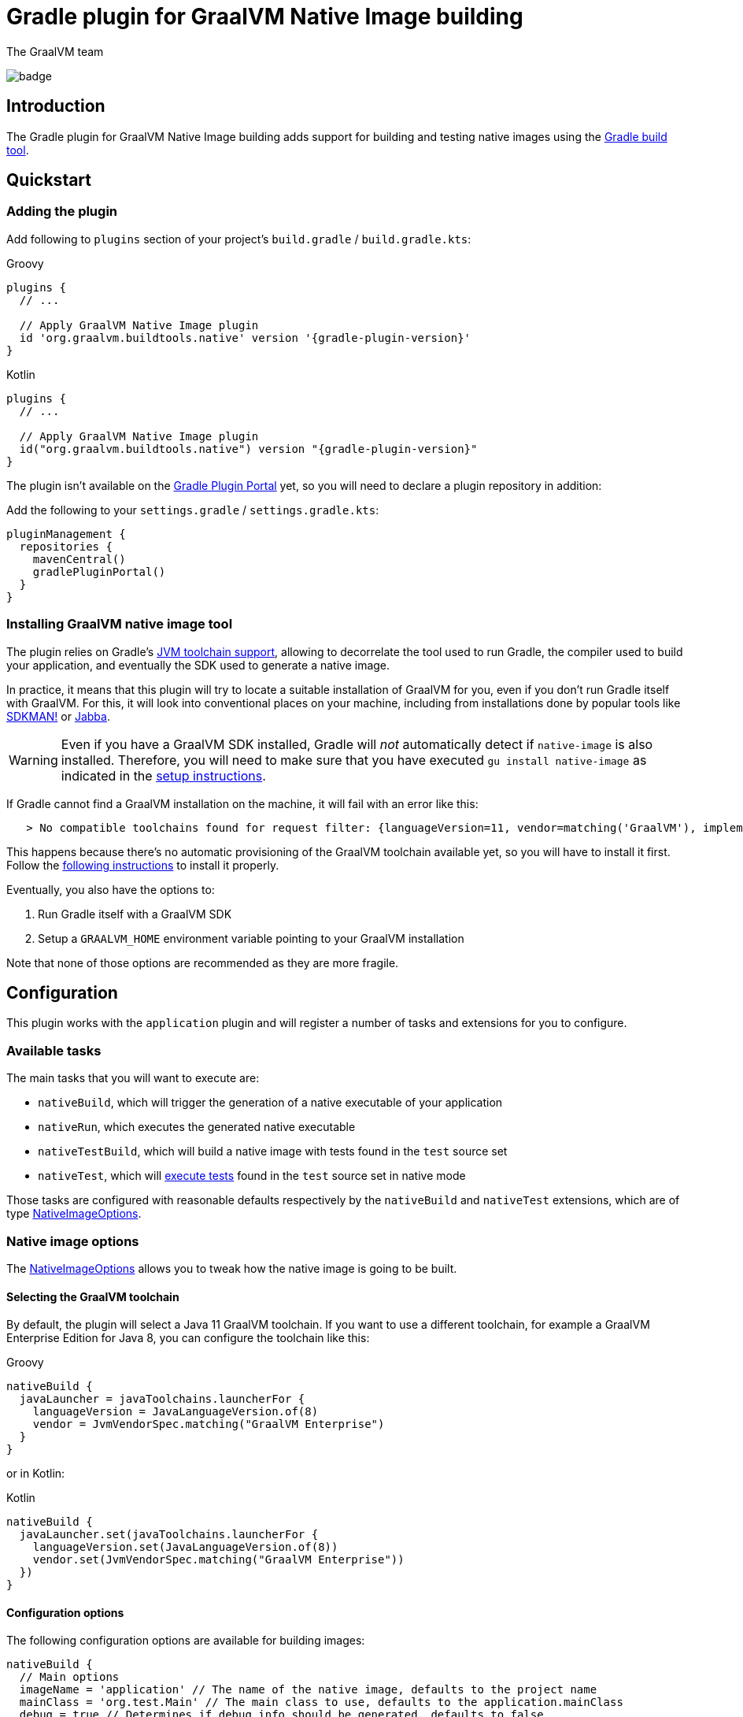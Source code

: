 = Gradle plugin for GraalVM Native Image building
The GraalVM team
:highlighjsdir: {gradle-relative-srcdir}/highlight

image:https://github.com/graalvm/native-image-build-tools/actions/workflows/native-gradle-plugin.yml/badge.svg[]

== Introduction

The {doctitle} adds support for building and testing native images using the https://gradle.org[Gradle build tool].

== Quickstart

=== Adding the plugin

Add following to `plugins` section of your project's `build.gradle` / `build.gradle.kts`:

.Groovy
[subs="verbatim,attributes"]
```groovy
plugins {
  // ...

  // Apply GraalVM Native Image plugin
  id 'org.graalvm.buildtools.native' version '{gradle-plugin-version}'
}
```

.Kotlin
[subs="verbatim,attributes"]
```kotlin
plugins {
  // ...

  // Apply GraalVM Native Image plugin
  id("org.graalvm.buildtools.native") version "{gradle-plugin-version}"
}
```

The plugin isn't available on the https://plugins.gradle.org[Gradle Plugin Portal] yet, so you will need to declare a plugin repository in addition:

Add the following to your `settings.gradle` / `settings.gradle.kts`:

```groovy
pluginManagement {
  repositories {
    mavenCentral()
    gradlePluginPortal()
  }
}
```

=== Installing GraalVM native image tool

The plugin relies on Gradle's https://docs.gradle.org/7.1.1/userguide/toolchains.html[JVM toolchain support], allowing to decorrelate the tool used to run Gradle, the compiler used to build your application, and eventually the SDK used to generate a native image.

In practice, it means that this plugin will try to locate a suitable installation of GraalVM for you, even if you don't run Gradle itself with GraalVM.
For this, it will look into conventional places on your machine, including from installations done by popular tools like https://sdkman.io/[SDKMAN!] or https://github.com/shyiko/jabba[Jabba].

WARNING: Even if you have a GraalVM SDK installed, Gradle will _not_ automatically detect if `native-image` is also installed.
Therefore, you will need to make sure that you have executed `gu install native-image` as indicated in the <<graalvm-setup.adoc#,setup instructions>>.

If Gradle cannot find a GraalVM installation on the machine, it will fail with an error like this:

```
   > No compatible toolchains found for request filter: {languageVersion=11, vendor=matching('GraalVM'), implementation=vendor-specific} (auto-detect true, auto-download true)
```

This happens because there's no automatic provisioning of the GraalVM toolchain available yet, so you will have to install it first.
Follow the <<graalvm-setup.adoc#,following instructions>> to install it properly.

Eventually, you also have the options to:

1. Run Gradle itself with a GraalVM SDK
2. Setup a `GRAALVM_HOME` environment variable pointing to your GraalVM installation

Note that none of those options are recommended as they are more fragile.

== Configuration

This plugin works with the `application` plugin and will register a number of tasks and extensions for you to configure.

=== Available tasks

The main tasks that you will want to execute are:

- `nativeBuild`, which will trigger the generation of a native executable of your application
- `nativeRun`, which executes the generated native executable
- `nativeTestBuild`, which will build a native image with tests found in the `test` source set
- `nativeTest`, which will <<testing,execute tests>> found in the `test` source set in native mode

Those tasks are configured with reasonable defaults respectively by the `nativeBuild` and `nativeTest` extensions, which are of type link:javadocs/native-gradle-plugin/org/graalvm/buildtools/gradle/dsl/NativeImageOptions.html[NativeImageOptions].

=== Native image options

The link:javadocs/native-gradle-plugin/org/graalvm/buildtools/gradle/dsl/NativeImageOptions.html[NativeImageOptions] allows you to tweak how the native image is going to be built.

==== Selecting the GraalVM toolchain

By default, the plugin will select a Java 11 GraalVM toolchain.
If you want to use a different toolchain, for example a GraalVM Enterprise Edition for Java 8, you can configure the toolchain like this:

.Groovy
```groovy
nativeBuild {
  javaLauncher = javaToolchains.launcherFor {
    languageVersion = JavaLanguageVersion.of(8)
    vendor = JvmVendorSpec.matching("GraalVM Enterprise")
  }
}
```

or in Kotlin:

.Kotlin
```kotlin
nativeBuild {
  javaLauncher.set(javaToolchains.launcherFor {
    languageVersion.set(JavaLanguageVersion.of(8))
    vendor.set(JvmVendorSpec.matching("GraalVM Enterprise"))
  })
}
```

==== Configuration options

The following configuration options are available for building images:

```groovy
nativeBuild {
  // Main options
  imageName = 'application' // The name of the native image, defaults to the project name
  mainClass = 'org.test.Main' // The main class to use, defaults to the application.mainClass
  debug = true // Determines if debug info should be generated, defaults to false
  verbose = true // Add verbose output, defaults to false
  fallback = true // Sets the fallback mode of native-image, defaults to false
  server = true // Sets the server mode, defaults to false
  systemProperties = [name1: 'value1', name2: 'value2'] // Sets the system properties to use for the native image builder
  configurationFileDirectories.from(file('src/my-config')) // Adds a native image configuration file directory, containing files like reflection configuration

  // Advanced options
  buildArgs.add('-H:Extra') // Passes '-H:Extra' to the native image builder options. This can be used to pass parameters which are not directly supported by this extension
  jvmArgs.add('flag') // Passes 'flag' directly to the JVM running the native image builder

  // Runtime options
  runtimeArgs.add('--help') // Passes '--help' to built image, during "nativeRun" task

  // Development options
  agent = true // Enables the reflection agent. Can be also set on command line using '-Pagent'
}
```

```kotlin
nativeBuild {
  // Main options
  imageName.set("application") // The name of the native image, defaults to the project name
  mainClass.set("org.test.Main") // The main class to use, defaults to the application.mainClass
  debug.set(true) // Determines if debug info should be generated, defaults to false
  verbose.set(true) // Add verbose output, defaults to false
  fallback.set(true) // Sets the fallback mode of native-image, defaults to false
  server.set(true) // Sets the server mode, defaults to false
  systemProperties.putAll(mapOf(name1 to "value1", name2 to "value2")) // Sets the system properties to use for the native image builder
  configurationFileDirectories.from(file("src/my-config")) // Adds a native image configuration file directory, containing files like reflection configuration

  // Advanced options
  buildArgs.add("-H:Extra") // Passes '-H:Extra' to the native image builder options. This can be used to pass parameters which are not directly supported by this extension
  jvmArgs.add("flag") // Passes 'flag' directly to the JVM running the native image builder

  // Runtime options
  runtimeArgs.add("--help") // Passes '--help' to built image, during "nativeRun" task

  // Development options
  agent.set(true) // Enables the reflection agent. Can be also set on command line using '-Pagent'
}
```

NOTE: For options that can be set using command-line, if both DSL and command-line options are present, command-line options take precedence.

[[testing]]
=== Testing support

This plugin supports running JUnit Platform tests as native images.
In other words, tests will be compiled and executed as native code.

Currently, this feature requires the execution of the tests in the classic "JVM" mode _prior to_ the execution of tests in native mode. To execute the tests, execute:

```bash
./gradlew nativeTest
```

=== Reflection support and running with the native agent

If your project requires reflection, then https://docs.oracle.com/en/graalvm/enterprise/19/guide/reference/native-image/tracing-agent.html[`native-image-agent`] run might be necessary.

The Gradle plugin makes it easy to generate the required configuration files by injecting the agent automatically for you (this includes, but is not limited to the reflection file).

This should be as easy as appending `-Pagent` to `run` and `nativeBuild`, or `test` and `nativeTest` task invocations:

```bash
./gradlew -Pagent run # Runs on JVM with native-image-agent.
./gradlew -Pagent nativeBuild # Builds image using configuration acquired by agent.

# For testing
./gradlew -Pagent test # Runs on JVM with native-image-agent.
./gradlew -Pagent nativeTest # Builds image using configuration acquired by agent.
```

Same can be achieved by setting corresponding DSL option, althought this isn't recommended as this is a development mode feature only.

The generated configuration files will be found in the `${buildDir}/native/agent-output/${taskName}` directory, for example, `build/native/agent-output/run`.

== Javadocs

In addition, you can consult the link:javadocs/native-gradle-plugin/index.html[Javadocs of the plugin].
